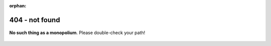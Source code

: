 :orphan:

404 - not found
###############

.. figure:: /_static/diag_hidden_sq.png
   :align: center
   :width: 400px
   :alt: 404 - not found

   **No such thing as a monopolium**. Please double-check your path!
